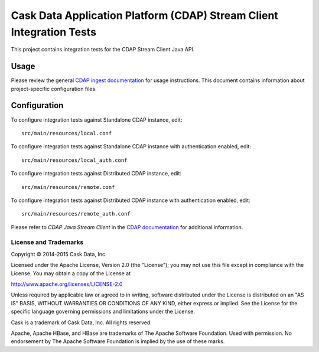 =====================================================================
Cask Data Application Platform (CDAP) Stream Client Integration Tests
=====================================================================

This project contains integration tests for the CDAP Stream Client Java API.

Usage
=====

Please review the general `CDAP ingest documentation <http://docs.cask.co/cdap/current/>`__
for usage instructions. This document contains information about project-specific
configuration files.

Configuration
=============

To configure integration tests against Standalone CDAP instance, edit::

  src/main/resources/local.conf 


To configure integration tests against Standalone CDAP instance with authentication
enabled, edit::

  src/main/resources/local_auth.conf


To configure integration tests against Distributed CDAP instance, edit::

  src/main/resources/remote.conf


To configure integration tests against Distributed CDAP instance with authentication
enabled, edit::

  src/main/resources/remote_auth.conf 


Please refer to *CDAP Java Stream Client* in the `CDAP documentation
<http://docs.cask.co/cdap/current/>`__ for additional information.


License and Trademarks
----------------------
Copyright © 2014-2015 Cask Data, Inc.

Licensed under the Apache License, Version 2.0 (the "License"); you may not use this file except
in compliance with the License. You may obtain a copy of the License at

http://www.apache.org/licenses/LICENSE-2.0

Unless required by applicable law or agreed to in writing, software distributed under the 
License is distributed on an "AS IS" BASIS, WITHOUT WARRANTIES OR CONDITIONS OF ANY KIND, 
either express or implied. See the License for the specific language governing permissions 
and limitations under the License.

Cask is a trademark of Cask Data, Inc. All rights reserved.

Apache, Apache HBase, and HBase are trademarks of The Apache Software Foundation. Used with
permission. No endorsement by The Apache Software Foundation is implied by the use of these marks.
